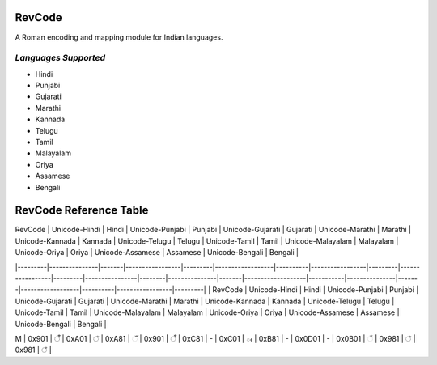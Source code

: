 RevCode
=======
A Roman encoding and mapping module for Indian languages.


*Languages Supported*
---------------------
* Hindi
* Punjabi
* Gujarati
* Marathi
* Kannada
* Telugu
* Tamil
* Malayalam
* Oriya
* Assamese
* Bengali



RevCode Reference Table
=======================

| RevCode | Unicode-Hindi | Hindi | Unicode-Punjabi | Punjabi | Unicode-Gujarati | Gujarati | Unicode-Marathi | Marathi | Unicode-Kannada | Kannada | Unicode-Telugu | Telugu | Unicode-Tamil | Tamil | Unicode-Malayalam | Malayalam | Unicode-Oriya | Oriya | Unicode-Assamese | Assamese | Unicode-Bengali | Bengali |
|---------|---------------|-------|-----------------|---------|------------------|----------|-----------------|---------|-----------------|---------|----------------|--------|---------------|-------|-------------------|-----------|---------------|-------|------------------|----------|-----------------|---------|
| RevCode | Unicode-Hindi | Hindi | Unicode-Punjabi | Punjabi | Unicode-Gujarati | Gujarati | Unicode-Marathi | Marathi | Unicode-Kannada | Kannada | Unicode-Telugu | Telugu | Unicode-Tamil | Tamil | Unicode-Malayalam | Malayalam | Unicode-Oriya | Oriya | Unicode-Assamese | Assamese | Unicode-Bengali | Bengali |


| M       | 0x901         | ँ      | 0xA01           | ਁ        | 0xA81            | ઁ         | 0x901           | ँ        | 0xC81           | -       | 0xC01          | ఁ      | 0xB81         | -     | 0x0D01            | -         | 0x0B01        | ଁ      | 0x981            | ঁ         | 0x981           | ঁ        |
+---------+---------------+-------+-----------------+---------+------------------+----------+-----------------+---------+-----------------+---------+----------------+--------+---------------+-------+-------------------+-----------+---------------+-------+------------------+----------+-----------------+---------+
| x       | 0x902         | ं      | 0xA02           | ਂ        | 0xA82            | ં         | 0x902           | ं        | 0xC82           | ಂ       | 0xC02          | ం      | 0xB82         | ஂ      | 0x0D02            | ം         | 0x0B02        | ଂ     | 0x982            | ং        | 0x982           | ং       |
+---------+---------------+-------+-----------------+---------+------------------+----------+-----------------+---------+-----------------+---------+----------------+--------+---------------+-------+-------------------+-----------+---------------+-------+------------------+----------+-----------------+---------+
| X       | 0x903         | ः     | 0xA03           | ਃ       | 0xA83            | ઃ        | 0x903           | ः       | 0xC83           | ಃ       | 0xC03          | ః      | 0xB83         | ஃ     | 0x0D03            | ഃ         | 0x0B03        | ଃ     | 0x983            | ঃ        | 0x983           | ঃ       |
+---------+---------------+-------+-----------------+---------+------------------+----------+-----------------+---------+-----------------+---------+----------------+--------+---------------+-------+-------------------+-----------+---------------+-------+------------------+----------+-----------------+---------+
| a       | 0x905         | अ     | 0xA05           | ਅ       | 0xA85            | અ        | 0x905           | अ       | 0xC85           | ಅ       | 0xC05          | అ      | 0xB85         | அ     | 0x0D05            | അ         | 0x0B05        | ଅ     | 0x985            | অ        | 0x985           | অ       |
+---------+---------------+-------+-----------------+---------+------------------+----------+-----------------+---------+-----------------+---------+----------------+--------+---------------+-------+-------------------+-----------+---------------+-------+------------------+----------+-----------------+---------+
| A       | 0x906         | आ     | 0xA06           | ਆ       | 0xA86            | આ        | 0x906           | आ       | 0xC86           | ಆ       | 0xC06          | ఆ      | 0xB86         | ஆ     | 0x0D06            | ആ         | 0x0B06        | ଆ     | 0x986            | আ        | 0x986           | আ       |
+---------+---------------+-------+-----------------+---------+------------------+----------+-----------------+---------+-----------------+---------+----------------+--------+---------------+-------+-------------------+-----------+---------------+-------+------------------+----------+-----------------+---------+
| i       | 0x907         | इ     | 0xA07           | ਇ       | 0xA87            | ઇ        | 0x907           | इ       | 0xC87           | ಇ       | 0xC07          | ఇ      | 0xB87         | இ     | 0x0D07            | ഇ         | 0x0B07        | ଇ     | 0x987            | ই        | 0x987           | ই       |
+---------+---------------+-------+-----------------+---------+------------------+----------+-----------------+---------+-----------------+---------+----------------+--------+---------------+-------+-------------------+-----------+---------------+-------+------------------+----------+-----------------+---------+
| I       | 0x908         | ई     | 0xA08           | ਈ       | 0xA88            | ઈ        | 0x908           | ई       | 0xC88           | ಈ       | 0xC08          | ఈ      | 0xB88         | ஈ     | 0x0D08            | ഈ         | 0x0B08        | ଈ     | 0x988            | ঈ        | 0x988           | ঈ       |
+---------+---------------+-------+-----------------+---------+------------------+----------+-----------------+---------+-----------------+---------+----------------+--------+---------------+-------+-------------------+-----------+---------------+-------+------------------+----------+-----------------+---------+
| u       | 0x909         | उ     | 0xA09           | ਉ       | 0xA89            | ઉ        | 0x909           | उ       | 0xC89           | ಉ       | 0xC09          | ఉ      | 0xB89         | உ     | 0x0D09            | ഉ         | 0x0B09        | ଉ     | 0x989            | উ        | 0x989           | উ       |
+---------+---------------+-------+-----------------+---------+------------------+----------+-----------------+---------+-----------------+---------+----------------+--------+---------------+-------+-------------------+-----------+---------------+-------+------------------+----------+-----------------+---------+
| U       | 0x90A         | ऊ     | 0xA0A           | ਊ       | 0xA8A            | ઊ        | 0x90A           | ऊ       | 0xC8A           | ಊ       | 0xC0A          | ఊ      | 0xB8A         | ஊ     | 0x0D0A            | ഊ         | 0x0B0A        | ଊ     | 0x98A            | ঊ        | 0x98A           | ঊ       |
+---------+---------------+-------+-----------------+---------+------------------+----------+-----------------+---------+-----------------+---------+----------------+--------+---------------+-------+-------------------+-----------+---------------+-------+------------------+----------+-----------------+---------+
| WR      | 0x90B         | ऋ     | 0xA0B           | -       | 0xA8B            | ઋ        | 0x90B           | ऋ       | 0xC8B           | ಋ       | 0xC0B          | ఋ      | 0xB8B         | -     | 0x0D0B            | ഋ         | 0x0B0B        | ଋ     | 0x98B            | ঋ        | 0x98B           | ঋ       |
+---------+---------------+-------+-----------------+---------+------------------+----------+-----------------+---------+-----------------+---------+----------------+--------+---------------+-------+-------------------+-----------+---------------+-------+------------------+----------+-----------------+---------+
| WD      | 0x90C         |       | 0xA0C           | -       | 0xA8C            | ઌ        | 0x90C           |         | 0xC8C           | -       | 0xC0C          | -      | 0xB8C         |       |                   | -         | 0x0B0C        | -     | 0x98C            | -        | 0x98C           | -       |
+---------+---------------+-------+-----------------+---------+------------------+----------+-----------------+---------+-----------------+---------+----------------+--------+---------------+-------+-------------------+-----------+---------------+-------+------------------+----------+-----------------+---------+
| WA      | 0x90D         | ऍ     | 0xA0D           | -       | 0xA8D            | ઍ        | 0x90D           | ऍ       | 0xC8D           | -       | 0xC0D          | -      | 0xB8D         | -     |                   | -         | 0x0B0D        | -     | 0x98D            | -        | 0x98D           | -       |
+---------+---------------+-------+-----------------+---------+------------------+----------+-----------------+---------+-----------------+---------+----------------+--------+---------------+-------+-------------------+-----------+---------------+-------+------------------+----------+-----------------+---------+
| e       | 0x90E         | -     | 0xA0E           | -       | 0xA8E            |          | 0x90E           |         | 0xC8E           | ಎ       | 0xC0E          | ఎ      | 0xB8E         | எ     | 0x0D0E            | എ         | 0x0B0E        | -     | 0x98E            | -        | 0x98E           | -       |
+---------+---------------+-------+-----------------+---------+------------------+----------+-----------------+---------+-----------------+---------+----------------+--------+---------------+-------+-------------------+-----------+---------------+-------+------------------+----------+-----------------+---------+
| E       | 0x90F         | ए     | 0xA0F           | ਏ       | 0xA8F            | એ        | 0x90F           | ए       | 0xC8F           | ಏ       | 0xC0F          | ఏ      | 0xB8F         | ஏ     | 0x0D0F            | ഏ         | 0x0B0F        | ଏ     | 0x98F            | এ        | 0x98F           | এ       |
+---------+---------------+-------+-----------------+---------+------------------+----------+-----------------+---------+-----------------+---------+----------------+--------+---------------+-------+-------------------+-----------+---------------+-------+------------------+----------+-----------------+---------+
| YE      | 0x910         | ऐ     | 0xA10           | ਐ       | 0xA90            | ઐ        | 0x910           | ऐ       | 0xC90           | ಐ       | 0xC10          | ఐ      | 0xB90         | ஐ     | 0x0D10            | ഐ         | 0x0B10        | ଐ     | 0x990            | ঐ        | 0x990           | ঐ       |
+---------+---------------+-------+-----------------+---------+------------------+----------+-----------------+---------+-----------------+---------+----------------+--------+---------------+-------+-------------------+-----------+---------------+-------+------------------+----------+-----------------+---------+
| WO      | 0x911         | ऑ     | 0xA11           |         | 0xA91            | ઑ        | 0x911           | ऑ       | 0xC91           | -       | 0xC11          | -      | 0xB91         | -     |                   | -         | 0x0B11        | -     | 0x991            | -        | 0x991           | -       |
+---------+---------------+-------+-----------------+---------+------------------+----------+-----------------+---------+-----------------+---------+----------------+--------+---------------+-------+-------------------+-----------+---------------+-------+------------------+----------+-----------------+---------+
| o       | 0x912         | -     | 0xA12           |         | 0xA92            |          | 0x912           |         | 0xC92           | ಒ       | 0xC12          | ఒ      | 0xB92         | ஒ     | 0x0D12            | ഒ         | 0x0B12        | -     | 0x992            | -        | 0x992           | -       |
+---------+---------------+-------+-----------------+---------+------------------+----------+-----------------+---------+-----------------+---------+----------------+--------+---------------+-------+-------------------+-----------+---------------+-------+------------------+----------+-----------------+---------+
| O       | 0x913         | ओ     | 0xA13           | ਓ       | 0xA93            | ઓ        | 0x913           | ओ       | 0xC93           | ಓ       | 0xC13          | ఓ      | 0xB93         | ஓ     | 0x0D13            | ഓ         | 0x0B13        | ଓ     | 0x993            | ও        | 0x993           | ও       |
+---------+---------------+-------+-----------------+---------+------------------+----------+-----------------+---------+-----------------+---------+----------------+--------+---------------+-------+-------------------+-----------+---------------+-------+------------------+----------+-----------------+---------+
| YO      | 0x914         | औ     | 0xA14           | ਔ       | 0xA94            | ઔ        | 0x914           | औ       | 0xC94           | ಔ       | 0xC14          | ఔ      | 0xB94         | ஒள    | 0x0D14            | ഔ         | 0x0B14        | ଔ     | 0x994            | ঔ        | 0x994           | ঔ       |
+---------+---------------+-------+-----------------+---------+------------------+----------+-----------------+---------+-----------------+---------+----------------+--------+---------------+-------+-------------------+-----------+---------------+-------+------------------+----------+-----------------+---------+
| k       | 0x915         | क     | 0xA15           | ਕ       | 0xA95            | ક        | 0x915           | क       | 0xC95           | ಕ       | 0xC15          | క      | 0xB95         | க     | 0x0D15            | ക         | 0x0B15        | କ     | 0x995            | ক        | 0x995           | ক       |
+---------+---------------+-------+-----------------+---------+------------------+----------+-----------------+---------+-----------------+---------+----------------+--------+---------------+-------+-------------------+-----------+---------------+-------+------------------+----------+-----------------+---------+
| K       | 0x916         | ख     | 0xA16           | ਖ       | 0xA96            | ખ        | 0x916           | ख       | 0xC96           | ಖ       | 0xC16          | ఖ      | 0xB96         | -     | 0x0D16            | ഖ         | 0x0B16        | ଖ     | 0x996            | খ        | 0x996           | খ       |
+---------+---------------+-------+-----------------+---------+------------------+----------+-----------------+---------+-----------------+---------+----------------+--------+---------------+-------+-------------------+-----------+---------------+-------+------------------+----------+-----------------+---------+
| g       | 0x917         | ग     | 0xA17           | ਗ       | 0xA97            | ગ        | 0x917           | ग       | 0xC97           | ಗ       | 0xC17          | గ      | 0xB97         | -     | 0x0D17            | ഗ         | 0x0B17        | ଗ     | 0x997            | গ        | 0x997           | গ       |
+---------+---------------+-------+-----------------+---------+------------------+----------+-----------------+---------+-----------------+---------+----------------+--------+---------------+-------+-------------------+-----------+---------------+-------+------------------+----------+-----------------+---------+
| G       | 0x918         | घ     | 0xA18           | ਘ       | 0xA98            | ઘ        | 0x918           | घ       | 0xC98           | ಘ       | 0xC18          | ఘ      | 0xB98         | -     | 0x0D18            | ഘ         | 0x0B18        | ଘ     | 0x998            | ঘ        | 0x998           | ঘ       |
+---------+---------------+-------+-----------------+---------+------------------+----------+-----------------+---------+-----------------+---------+----------------+--------+---------------+-------+-------------------+-----------+---------------+-------+------------------+----------+-----------------+---------+
| z       | 0x919         | ङ     | 0xA19           | ਙ       | 0xA99            | ઙ        | 0x919           | ङ       | 0xC99           | ಙ       | 0xC19          | ఙ      | 0xB99         | ங     | 0x0D19            | ങ         | 0x0B19        | ଙ     | 0x999            | ঙ        | 0x999           | ঙ       |
+---------+---------------+-------+-----------------+---------+------------------+----------+-----------------+---------+-----------------+---------+----------------+--------+---------------+-------+-------------------+-----------+---------------+-------+------------------+----------+-----------------+---------+
| c       | 0x91A         | च     | 0xA1A           | ਚ       | 0xA9A            | ચ        | 0x91A           | च       | 0xC9A           | ಚ       | 0xC1A          | చ      | 0xB9A         | ச     | 0x0D1A            | ച         | 0x0B1A        | ଚ     | 0x99A            | চ        | 0x99A           | চ       |
+---------+---------------+-------+-----------------+---------+------------------+----------+-----------------+---------+-----------------+---------+----------------+--------+---------------+-------+-------------------+-----------+---------------+-------+------------------+----------+-----------------+---------+
| C       | 0x91B         | छ     | 0xA1B           | ਛ       | 0xA9B            | છ        | 0x91B           | छ       | 0xC9B           | ಛ       | 0xC1B          | ఛ      | 0xB9B         | -     | 0x0D1B            | ഛ         | 0x0B1B        | ଛ     | 0x99B            | ছ        | 0x99B           | ছ       |
+---------+---------------+-------+-----------------+---------+------------------+----------+-----------------+---------+-----------------+---------+----------------+--------+---------------+-------+-------------------+-----------+---------------+-------+------------------+----------+-----------------+---------+
| j       | 0x91C         | ज     | 0xA1C           | ਜ       | 0xA9C            | જ        | 0x91C           | ज       | 0xC9C           | ಜ       | 0xC1C          | జ      | 0xB9C         | ஜ     | 0x0D1C            | ജ         | 0x0B1C        | ଜ     | 0x99C            | জ        | 0x99C           | জ       |
+---------+---------------+-------+-----------------+---------+------------------+----------+-----------------+---------+-----------------+---------+----------------+--------+---------------+-------+-------------------+-----------+---------------+-------+------------------+----------+-----------------+---------+
| J       | 0x91D         | झ     | 0xA1D           | ਝ       | 0xA9D            | ઝ        | 0x91D           | झ       | 0xC9D           | ಝ       | 0xC1D          | ఝ      | 0xB9D         | -     | 0x0D1D            | ഝ         | 0x0B1D        | ଝ     | 0x99D            | ঝ        | 0x99D           | ঝ       |
+---------+---------------+-------+-----------------+---------+------------------+----------+-----------------+---------+-----------------+---------+----------------+--------+---------------+-------+-------------------+-----------+---------------+-------+------------------+----------+-----------------+---------+
| Z       | 0x91E         | ञ     | 0xA1E           | ਞ       | 0xA9E            | ઞ        | 0x91E           | ञ       | 0xC9E           | ಞ       | 0xC1E          | ఞ      | 0xB9E         | ஞ     | 0x0D1E            | ഞ         | 0x0B1E        | ଞ     | 0x99E            | ঞ        | 0x99E           | ঞ       |
+---------+---------------+-------+-----------------+---------+------------------+----------+-----------------+---------+-----------------+---------+----------------+--------+---------------+-------+-------------------+-----------+---------------+-------+------------------+----------+-----------------+---------+
| T       | 0x91F         | ट     | 0xA1F           | ਟ       | 0xA9F            | ટ        | 0x91F           | ट       | 0xC9F           | ಟ       | 0xC1F          | ట      | 0xB9F         | ட     | 0x0D1F            | ട         | 0x0B1F        | ଟ     | 0x99F            | ট        | 0x99F           | ট       |
+---------+---------------+-------+-----------------+---------+------------------+----------+-----------------+---------+-----------------+---------+----------------+--------+---------------+-------+-------------------+-----------+---------------+-------+------------------+----------+-----------------+---------+
| HT      | 0x920         | ठ     | 0xA20           | ਠ       | 0xAA0            | ઠ        | 0x920           | ठ       | 0xCA0           | ಠ       | 0xC20          | ఠ      | 0xBA0         | -     | 0x0D20            | ഠ         | 0x0B20        | ଠ     | 0x9A0            | ঠ        | 0x9A0           | ঠ       |
+---------+---------------+-------+-----------------+---------+------------------+----------+-----------------+---------+-----------------+---------+----------------+--------+---------------+-------+-------------------+-----------+---------------+-------+------------------+----------+-----------------+---------+
| D       | 0x921         | ड     | 0xA21           | ਡ       | 0xAA1            | ડ        | 0x921           | ड       | 0xCA1           | ಡ       | 0xC21          | డ      | 0xBA1         | -     | 0x0D21            | ഡ         | 0x0B21        | ଡ     | 0x9A1            | ড        | 0x9A1           | ড       |
+---------+---------------+-------+-----------------+---------+------------------+----------+-----------------+---------+-----------------+---------+----------------+--------+---------------+-------+-------------------+-----------+---------------+-------+------------------+----------+-----------------+---------+
| HD      | 0x922         | ढ     | 0xA22           | ਢ       | 0xAA2            | ઢ        | 0x922           | ढ       | 0xCA2           | ಢ       | 0xC22          | ఢ      | 0xBA2         | -     | 0x0D22            | ഢ         | 0x0B22        | ଢ     | 0x9A2            | ঢ        | 0x9A2           | ঢ       |
+---------+---------------+-------+-----------------+---------+------------------+----------+-----------------+---------+-----------------+---------+----------------+--------+---------------+-------+-------------------+-----------+---------------+-------+------------------+----------+-----------------+---------+
| N       | 0x923         | ण     | 0xA23           | ਣ       | 0xAA3            | ણ        | 0x923           | ण       | 0xCA3           | ಣ       | 0xC23          | ణ      | 0xBA3         | ண     | 0x0D23            | ണ         | 0x0B23        | ଣ     | 0x9A3            | ণ        | 0x9A3           | ণ       |
+---------+---------------+-------+-----------------+---------+------------------+----------+-----------------+---------+-----------------+---------+----------------+--------+---------------+-------+-------------------+-----------+---------------+-------+------------------+----------+-----------------+---------+
| t       | 0x924         | त     | 0xA24           | ਤ       | 0xAA4            | ત        | 0x924           | त       | 0xCA4           | ತ       | 0xC24          | త      | 0xBA4         | த     | 0x0D24            | ത         | 0x0B24        | ତ     | 0x9A4            | ত        | 0x9A4           | ত       |
+---------+---------------+-------+-----------------+---------+------------------+----------+-----------------+---------+-----------------+---------+----------------+--------+---------------+-------+-------------------+-----------+---------------+-------+------------------+----------+-----------------+---------+
| Ht      | 0x925         | थ     | 0xA25           | ਥ       | 0xAA5            | થ        | 0x925           | थ       | 0xCA5           | ಥ       | 0xC25          | థ      | 0xBA5         | -     | 0x0D25            | ഥ         | 0x0B25        | ଥ     | 0x9A5            | থ        | 0x9A5           | থ       |
+---------+---------------+-------+-----------------+---------+------------------+----------+-----------------+---------+-----------------+---------+----------------+--------+---------------+-------+-------------------+-----------+---------------+-------+------------------+----------+-----------------+---------+
| d       | 0x926         | द     | 0xA26           | ਦ       | 0xAA6            | દ        | 0x926           | द       | 0xCA6           | ದ       | 0xC26          | ద      | 0xBA6         | -     | 0x0D26            | ദ         | 0x0B26        | ଦ     | 0x9A6            | দ        | 0x9A6           | দ       |
+---------+---------------+-------+-----------------+---------+------------------+----------+-----------------+---------+-----------------+---------+----------------+--------+---------------+-------+-------------------+-----------+---------------+-------+------------------+----------+-----------------+---------+
| Hd      | 0x927         | ध     | 0xA27           | ਧ       | 0xAA7            | ધ        | 0x927           | ध       | 0xCA7           | ಧ       | 0xC27          | ధ      | 0xBA7         | -     | 0x0D27            | ധ         | 0x0B27        | ଧ     | 0x9A7            | ধ        | 0x9A7           | ধ       |
+---------+---------------+-------+-----------------+---------+------------------+----------+-----------------+---------+-----------------+---------+----------------+--------+---------------+-------+-------------------+-----------+---------------+-------+------------------+----------+-----------------+---------+
| n       | 0x928         | न     | 0xA28           | ਨ       | 0xAA8            | ન        | 0x928           | न       | 0xCA8           | ನ       | 0xC28          | న      | 0xBA8         | ந     | 0x0D28            | ന         | 0x0B28        | ନ     | 0x9A8            | ন        | 0x9A8           | ন       |
+---------+---------------+-------+-----------------+---------+------------------+----------+-----------------+---------+-----------------+---------+----------------+--------+---------------+-------+-------------------+-----------+---------------+-------+------------------+----------+-----------------+---------+
| Q       | 0x929         | ऩ     | 0xA29           | -       |                  |          | 0x929           | ऩ       | 0xCA9           | -       | 0xC29          | -      | 0xBA9         | ன     |                   | -         | 0x0B29        | -     | 0x9A9            | -        | 0x9A9           | -       |
+---------+---------------+-------+-----------------+---------+------------------+----------+-----------------+---------+-----------------+---------+----------------+--------+---------------+-------+-------------------+-----------+---------------+-------+------------------+----------+-----------------+---------+
| p       | 0x92A         | प     | 0xA2A           | ਪ       | 0xAAA            | પ        | 0x92A           | प       | 0xCAA           | ಪ       | 0xC2A          | ప      | 0xBAA         | ப     | 0x0D2A            | പ         | 0x0B2A        | ପ     | 0x9AA            | প        | 0x9AA           | প       |
+---------+---------------+-------+-----------------+---------+------------------+----------+-----------------+---------+-----------------+---------+----------------+--------+---------------+-------+-------------------+-----------+---------------+-------+------------------+----------+-----------------+---------+
| P       | 0x92B         | फ     | 0xA2B           | ਫ       | 0xAAB            | ફ        | 0x92B           | फ       | 0xCAB           | ಫ       | 0xC2B          | ఫ      | 0xBAB         | -     | 0x0D2B            | ഫ         | 0x0B2B        | ଫ     | 0x9AB            | ফ        | 0x9AB           | ফ       |
+---------+---------------+-------+-----------------+---------+------------------+----------+-----------------+---------+-----------------+---------+----------------+--------+---------------+-------+-------------------+-----------+---------------+-------+------------------+----------+-----------------+---------+
| b       | 0x92C         | ब     | 0xA2C           | ਬ       | 0xAAC            | બ        | 0x92C           | ब       | 0xCAC           | ಬ       | 0xC2C          | బ      | 0xBAC         | -     | 0x0D2C            | ബ         | 0x0B2C        | ବ     | 0x9AC            | ব        | 0x9AC           | ব       |
+---------+---------------+-------+-----------------+---------+------------------+----------+-----------------+---------+-----------------+---------+----------------+--------+---------------+-------+-------------------+-----------+---------------+-------+------------------+----------+-----------------+---------+
| B       | 0x92D         | भ     | 0xA2D           | ਭ       | 0xAAD            | ભ        | 0x92D           | भ       | 0xCAD           | ಭ       | 0xC2D          | భ      | 0xBAD         | -     | 0x0D2D            | ഭ         | 0x0B2D        | ଭ     | 0x9AD            | ভ        | 0x9AD           | ভ       |
+---------+---------------+-------+-----------------+---------+------------------+----------+-----------------+---------+-----------------+---------+----------------+--------+---------------+-------+-------------------+-----------+---------------+-------+------------------+----------+-----------------+---------+
| m       | 0x92E         | म     | 0xA2E           | ਮ       | 0xAAE            | મ        | 0x92E           | म       | 0xCAE           | ಮ       | 0xC2E          | మ      | 0xBAE         | ம     | 0x0D2E            | മ         | 0x0B2E        | ମ     | 0x9AE            | ম        | 0x9AE           | ম       |
+---------+---------------+-------+-----------------+---------+------------------+----------+-----------------+---------+-----------------+---------+----------------+--------+---------------+-------+-------------------+-----------+---------------+-------+------------------+----------+-----------------+---------+
| y       | 0x92F         | य     | 0xA2F           | ਯ       | 0xAAF            | ય        | 0x92F           | य       | 0xCAF           | ಯ       | 0xC2F          | య      | 0xBAF         | ய     | 0x0D2F            | യ         | 0x0B5F        | ୟ     | 0x9AF            | য        | 0x9AF           | য       |
+---------+---------------+-------+-----------------+---------+------------------+----------+-----------------+---------+-----------------+---------+----------------+--------+---------------+-------+-------------------+-----------+---------------+-------+------------------+----------+-----------------+---------+
| r       | 0x930         | र     | 0xA30           | ਰ       | 0xAB0            | ર        | 0x930           | र       | 0xCB0           | ರ       | 0xC30          | ర      | 0xBB0         | ர     | 0x0D30            | ര         | 0x0B30        | ର     | 0x9F0            | ৰ        | 0x9B0           | র       |
+---------+---------------+-------+-----------------+---------+------------------+----------+-----------------+---------+-----------------+---------+----------------+--------+---------------+-------+-------------------+-----------+---------------+-------+------------------+----------+-----------------+---------+
| R       | 0x931         | ऱ     | 0xA31           |         |                  |          | 0x931           |         | 0xCB1           | ಱ       | 0xC31          | ఱ      | 0xBB1         | -     | 0x0D31            | റ         | 0x0B31        | -     | 0x9B1            | -        | 0x9B1           | -       |
+---------+---------------+-------+-----------------+---------+------------------+----------+-----------------+---------+-----------------+---------+----------------+--------+---------------+-------+-------------------+-----------+---------------+-------+------------------+----------+-----------------+---------+
| l       | 0x932         | ल     | 0xA32           | ਲ       | 0xAB2            | લ        | 0x932           | ल       | 0xCB2           | ಲ       | 0xC32          | ల      | 0xBB2         | ல     | 0x0D32            | ല         | 0x0B32        | ଲ     | 0x9B2            | ল        | 0x9B2           | ল       |
+---------+---------------+-------+-----------------+---------+------------------+----------+-----------------+---------+-----------------+---------+----------------+--------+---------------+-------+-------------------+-----------+---------------+-------+------------------+----------+-----------------+---------+
| L       | 0x933         | ळ     | 0xA33           | ਲ਼       | 0xAB3            | ળ        | 0x933           | ळ       | 0xCB3           | ಳ       | 0xC33          | ళ      | 0xBB3         | ள     | 0x0D33            | ള         | 0x0B33        | ଳ     | 0x9B3            | -        | 0x9B3           | -       |
+---------+---------------+-------+-----------------+---------+------------------+----------+-----------------+---------+-----------------+---------+----------------+--------+---------------+-------+-------------------+-----------+---------------+-------+------------------+----------+-----------------+---------+
| Hz      | 0x934         | ऴ     | 0xA34           |         |                  |          | 0x934           |         | 0xCB4           | -       | 0xC34          | ఴ      | 0xBB4         | ழ     | 0x0D34            | ഴ         | 0x0B34        | -     | 0x9B4            | -        | 0x9B4           | -       |
+---------+---------------+-------+-----------------+---------+------------------+----------+-----------------+---------+-----------------+---------+----------------+--------+---------------+-------+-------------------+-----------+---------------+-------+------------------+----------+-----------------+---------+
| v       | 0x935         | व     | 0xA35           | ਵ       | 0xAB5            | વ        | 0x935           | व       | 0xCB5           | ವ       | 0xC35          | వ      | 0xBB5         | வ     | 0x0D35            | വ         | 0x0B71        | ୱ     | 0x9F1            | ৱ        | 0x9F1           | ৱ       |
+---------+---------------+-------+-----------------+---------+------------------+----------+-----------------+---------+-----------------+---------+----------------+--------+---------------+-------+-------------------+-----------+---------------+-------+------------------+----------+-----------------+---------+
| S       | 0x936         | श     | 0xA36           | ਸ਼       | 0xAB6            | શ        | 0x936           | श       | 0xCB6           | ಶ       | 0xC36          | శ      | 0xBB6         | ஶ     | 0x0D36            | ശ         | 0x0B36        | ଶ     | 0x9B6            | শ        | 0x9B6           | শ       |
+---------+---------------+-------+-----------------+---------+------------------+----------+-----------------+---------+-----------------+---------+----------------+--------+---------------+-------+-------------------+-----------+---------------+-------+------------------+----------+-----------------+---------+
| Hs      | 0x937         | ष     | 0xA37           | -       | 0xAB7            | ષ        | 0x937           | ष       | 0xCB7           | ಷ       | 0xC37          | ష      | 0xBB7         | ஷ     | 0x0D37            | ഷ         | 0x0B37        | ଷ     | 0x9B7            | ষ        | 0x9B7           | ষ       |
+---------+---------------+-------+-----------------+---------+------------------+----------+-----------------+---------+-----------------+---------+----------------+--------+---------------+-------+-------------------+-----------+---------------+-------+------------------+----------+-----------------+---------+
| s       | 0x938         | स     | 0xA38           | ਸ       | 0xAB8            | સ        | 0x938           | स       | 0xCB8           | ಸ       | 0xC38          | స      | 0xBB8         | ஸ     | 0x0D38            | സ         | 0x0B38        | ସ     | 0x9B8            | স        | 0x9B8           | স       |
+---------+---------------+-------+-----------------+---------+------------------+----------+-----------------+---------+-----------------+---------+----------------+--------+---------------+-------+-------------------+-----------+---------------+-------+------------------+----------+-----------------+---------+
| h       | 0x939         | ह     | 0xA39           | ਹ       | 0xAB9            | હ        | 0x939           | ह       | 0xCB9           | ಹ       | 0xC39          | హ      | 0xBB9         | ஹ     | 0x0D39            | ഹ         | 0x0B39        | ହ     | 0x9B9            | হ        | 0x9B9           | হ       |
+---------+---------------+-------+-----------------+---------+------------------+----------+-----------------+---------+-----------------+---------+----------------+--------+---------------+-------+-------------------+-----------+---------------+-------+------------------+----------+-----------------+---------+
|         | 0x93C         | ़      | 0xA3C           |         | 0xABC            | ઼         | 0x93C           | ़        | 0xCBC           | -       | 0xC3C          |        | 0xBBC         |       |                   |           | 0x0B3C        | ଼      | 0x9BC            | ়         | 0x9BC           | ়        |
+---------+---------------+-------+-----------------+---------+------------------+----------+-----------------+---------+-----------------+---------+----------------+--------+---------------+-------+-------------------+-----------+---------------+-------+------------------+----------+-----------------+---------+
|         | 0x93D         |       | 0xA3D           |         | 0xABD            | ઽ        | 0x93D           |         | 0xCBD           | ಽ       | 0xC3D          | ఽ      | 0xBBD         |       |                   |           | 0x0B3D        | -     | 0x9BD            | -        | 0x9BD           | -       |
+---------+---------------+-------+-----------------+---------+------------------+----------+-----------------+---------+-----------------+---------+----------------+--------+---------------+-------+-------------------+-----------+---------------+-------+------------------+----------+-----------------+---------+
| A       | 0x93E         | ा     | 0xA3E           | ਾ       | 0xABE            | ા        | 0x93E           | ा       | 0xCBE           | ಾ       | 0xC3E          | ా       | 0xBBE         | ா     | 0x0D3E            | ാ         | 0x0B3E        | ା     | 0x9BE            | া        | 0x9BE           | া       |
+---------+---------------+-------+-----------------+---------+------------------+----------+-----------------+---------+-----------------+---------+----------------+--------+---------------+-------+-------------------+-----------+---------------+-------+------------------+----------+-----------------+---------+
| i       | 0x93F         | ि     | 0xA3F           | ਿ       | 0xABF            | િ        | 0x93F           | ि       | 0xCBF           | ಿ        | 0xC3F          | ి       | 0xBBF         | ி     | 0x0D3F            | ി         | 0x0B3F        | ି      | 0x9BF            | ি        | 0x9BF           | ি       |
+---------+---------------+-------+-----------------+---------+------------------+----------+-----------------+---------+-----------------+---------+----------------+--------+---------------+-------+-------------------+-----------+---------------+-------+------------------+----------+-----------------+---------+
| I       | 0x940         | ी     | 0xA40           | ੀ       | 0xAC0            | ી        | 0x940           | ी       | 0xCC0           | ೀ       | 0xC40          | ీ       | 0xBC0         | ீ      | 0x0D40            | ീ         | 0x0B40        | ୀ     | 0x9C0            | ী        | 0x9C0           | ী       |
+---------+---------------+-------+-----------------+---------+------------------+----------+-----------------+---------+-----------------+---------+----------------+--------+---------------+-------+-------------------+-----------+---------------+-------+------------------+----------+-----------------+---------+
| u       | 0x941         | ु      | 0xA41           | ੁ        | 0xAC1            | ુ         | 0x941           | ु        | 0xCC1           | ು       | 0xC41          | ు      | 0xBC1         | ு     | 0x0D41            | ു          | 0x0B41        | ୁ      | 0x9C1            | ু         | 0x9C1           | ু        |
+---------+---------------+-------+-----------------+---------+------------------+----------+-----------------+---------+-----------------+---------+----------------+--------+---------------+-------+-------------------+-----------+---------------+-------+------------------+----------+-----------------+---------+
| U       | 0x942         | ू      | 0xA42           | ੂ        | 0xAC2            | ૂ         | 0x942           | ू        | 0xCC2           | ೂ       | 0xC42          | ూ      | 0xBC2         | ூ     | 0x0D42            | ൂ          | 0x0B42        | ୂ      | 0x9C2            | ু         | 0x9C2           | ু        |
+---------+---------------+-------+-----------------+---------+------------------+----------+-----------------+---------+-----------------+---------+----------------+--------+---------------+-------+-------------------+-----------+---------------+-------+------------------+----------+-----------------+---------+
| WR      | 0x943         | ृ      | 0xA43           |         | 0xAC3            | ૃ         | 0x943           | ृ        | 0xCC3           | ೃ       | 0xC43          | ృ      | 0xBC3         | -     | 0x0D7C            | ര്‍         | 0x0B43        | ୃ      | 0x9C3            | ৃ         | 0x9C3           | ৃ        |
+---------+---------------+-------+-----------------+---------+------------------+----------+-----------------+---------+-----------------+---------+----------------+--------+---------------+-------+-------------------+-----------+---------------+-------+------------------+----------+-----------------+---------+
| WA      | 0x945         | ॅ      | 0xA45           |         | 0xAC4            | ૄ         | 0x945           | ॅ        | 0xCC5           | -       | 0xC45          | -      | 0xBC5         | -     |                   |           | 0x0B45        | -     | 0x9C5            | -        | 0x9C5           | -       |
+---------+---------------+-------+-----------------+---------+------------------+----------+-----------------+---------+-----------------+---------+----------------+--------+---------------+-------+-------------------+-----------+---------------+-------+------------------+----------+-----------------+---------+
| e       | 0x946         | ॆ      | 0xA46           |         | 0xAC5            | ૅ         | 0x946           |         | 0xCC6           | ೆ        | 0xC46          | ె       | 0xBC6         | ெ     | OD46              | െ         | 0x0B46        | -     | 0x9C6            | -        | 0x9C6           | -       |
+---------+---------------+-------+-----------------+---------+------------------+----------+-----------------+---------+-----------------+---------+----------------+--------+---------------+-------+-------------------+-----------+---------------+-------+------------------+----------+-----------------+---------+
| E       | 0x947         | े      | 0xA47           | ੇ        | 0xAC7            | ે         | 0x947           | े        | 0xCC7           | ೇ       | 0xC47          | ే       | 0xBC7         | ே     | OD47              | േ         | 0x0B47        | େ     | 0x9C7            | ে        | 0x9C7           | ে       |
+---------+---------------+-------+-----------------+---------+------------------+----------+-----------------+---------+-----------------+---------+----------------+--------+---------------+-------+-------------------+-----------+---------------+-------+------------------+----------+-----------------+---------+
| YE      | 0x948         | ै      | 0xA48           | ੈ        | 0xAC8            | ૈ         | 0x948           | ै        | 0xCC8           | ೈ       | 0xC48          | ై       | 0xBC8         | ை     |                   | ൈ         | 0x0B48        | ୈ     | 0x9C8            | ৈ        | 0x9C8           | ৈ       |
+---------+---------------+-------+-----------------+---------+------------------+----------+-----------------+---------+-----------------+---------+----------------+--------+---------------+-------+-------------------+-----------+---------------+-------+------------------+----------+-----------------+---------+
| WO      | 0x949         | ॉ     | 0xA49           |         |                  |          | 0x949           | ॉ       | 0xCC9           | -       | 0xC49          | -      | 0xBC9         | -     |                   |           | 0x0B49        | -     | 0x9C9            | -        | 0x9C9           | -       |
+---------+---------------+-------+-----------------+---------+------------------+----------+-----------------+---------+-----------------+---------+----------------+--------+---------------+-------+-------------------+-----------+---------------+-------+------------------+----------+-----------------+---------+
| o       | 0x94A         | ॊ     | 0xA4A           |         | 0xAC9            | ૉ        | 0x94A           |         | 0xCCA           | ೊ       | 0xC4A          | ొ       | 0xBCA         | ொ     | 0x0D4A            | ൊ         | 0x0B4A        | -     | 0x2019           | ’        | 0x2019          | ’       |
+---------+---------------+-------+-----------------+---------+------------------+----------+-----------------+---------+-----------------+---------+----------------+--------+---------------+-------+-------------------+-----------+---------------+-------+------------------+----------+-----------------+---------+
| O       | 0x94B         | ो     | 0xA4B           | ੋ        | 0xACB            | ો        | 0x94B           | ो       | 0xCCB           | ೋ       | 0xC4B          | ో       | 0xBCB         | ோ     | 0x0D4B            | ോ         | 0x0B4B        | ୋ     | 0x9CB            | ো        | 0x9CB           | ো       |
+---------+---------------+-------+-----------------+---------+------------------+----------+-----------------+---------+-----------------+---------+----------------+--------+---------------+-------+-------------------+-----------+---------------+-------+------------------+----------+-----------------+---------+
| YO      | 0x94C         | ौ     | 0xA4C           | ੌ        | 0xACC            | ૌ        | 0x94C           | ौ       | 0xCCC           | ೌ        | 0xC4C          | ౌ       | 0xBCC         | ௌ     |                   |           | 0x0B4C        | ୌ     | 0x9CC            | ৌ        | 0x9CC           | ৌ       |
+---------+---------------+-------+-----------------+---------+------------------+----------+-----------------+---------+-----------------+---------+----------------+--------+---------------+-------+-------------------+-----------+---------------+-------+------------------+----------+-----------------+---------+
| q       | 0x94D         | ्      | 0xA4D           |         | 0xACD            | ્         | 0x94D           | ्        | 0xCCD           | ್        | 0xC4D          | ్       | 0xBCD         | ்      |                   | ്          | 0x0B4D        | ୍      | 0x9CD            | ্         | 0x9CD           | ্        |
+---------+---------------+-------+-----------------+---------+------------------+----------+-----------------+---------+-----------------+---------+----------------+--------+---------------+-------+-------------------+-----------+---------------+-------+------------------+----------+-----------------+---------+
| Fk      | 0x958         | क़     | 0xA58           | -       |                  |          | 0x958           |         | 0xCD8           | -       | 0xC58          | ౘ      | 0xBD8         |       | 0x0D7F            | ൿ         | 0x0B58        | -     | 0x9D8            | -        | 0x9D8           | -       |
+---------+---------------+-------+-----------------+---------+------------------+----------+-----------------+---------+-----------------+---------+----------------+--------+---------------+-------+-------------------+-----------+---------------+-------+------------------+----------+-----------------+---------+
| FK      | 0x959         | ख़     | 0xA59           | ਖ਼       |                  |          | 0x959           |         | 0xCD9           | -       | 0xC59          | ౙ      | 0xBD9         |       |                   |           | 0x0B59        | -     | 0x9D9            | -        | 0x9D9           | -       |
+---------+---------------+-------+-----------------+---------+------------------+----------+-----------------+---------+-----------------+---------+----------------+--------+---------------+-------+-------------------+-----------+---------------+-------+------------------+----------+-----------------+---------+
| Fg      | 0x95A         | ग़     | 0xA5A           | ਗ਼       |                  |          | 0x95A           |         | 0xCDA           | -       | 0xC5A          | ౚ      | 0xBDA         |       |                   |           | 0x0B5A        | -     | 0x9DA            | -        | 0x9DA           | -       |
+---------+---------------+-------+-----------------+---------+------------------+----------+-----------------+---------+-----------------+---------+----------------+--------+---------------+-------+-------------------+-----------+---------------+-------+------------------+----------+-----------------+---------+
| Fj      | 0x95B         | ज़     | 0xA5B           | ਜ਼       |                  |          | 0x95B           | ज़       | 0xCDB           | -       | 0xC5B          | -      | 0xBDB         |       |                   |           | 0x0B5B        | -     | 0x9DB            | -        | 0x9DB           | -       |
+---------+---------------+-------+-----------------+---------+------------------+----------+-----------------+---------+-----------------+---------+----------------+--------+---------------+-------+-------------------+-----------+---------------+-------+------------------+----------+-----------------+---------+
| Fd      | 0x95C         | ड़     | 0xA5C           | ੜ       |                  |          | 0x95C           | ड़       | 0xCDC           | -       | 0xC5C          | -      | 0xBDC         |       |                   |           | 0x0B5C        | ଡ଼     | 0x9DC            | ড়        | 0x9DC           | ড়       |
+---------+---------------+-------+-----------------+---------+------------------+----------+-----------------+---------+-----------------+---------+----------------+--------+---------------+-------+-------------------+-----------+---------------+-------+------------------+----------+-----------------+---------+
| HR      | 0x95D         | ढ़     | 0xA5D           |         |                  |          | 0x95D           | ढ़       | 0xCDD           | -       | 0xC5D          | -      | 0xBDD         |       | 0x0D43            | ൃ          | 0x0B5D        | ଢ଼     | 0x9DD            | ঢ়        | 0x9DD           | ঢ়       |
+---------+---------------+-------+-----------------+---------+------------------+----------+-----------------+---------+-----------------+---------+----------------+--------+---------------+-------+-------------------+-----------+---------------+-------+------------------+----------+-----------------+---------+
| FP      | 0x95E         | फ़     | 0xA5E           | ਫ਼       |                  |          | 0x95E           | फ़       | 0xCDE           | ೞ       | 0xC5E          | -      | 0xBDE         |       |                   |           | 0x0B5E        | -     | 0x9DE            | -        | 0x9DE           | -       |
+---------+---------------+-------+-----------------+---------+------------------+----------+-----------------+---------+-----------------+---------+----------------+--------+---------------+-------+-------------------+-----------+---------------+-------+------------------+----------+-----------------+---------+
| Fy      | 0x95F         | य़     | 0xA5F           | -       |                  |          | 0x95F           |         | 0xCDF           | -       | 0xC5F          | -      | 0xBDF         |       |                   |           | 0x0B2F        | ଯ     | 0x9DF            | য়        | 0x9DF           | য়       |
+---------+---------------+-------+-----------------+---------+------------------+----------+-----------------+---------+-----------------+---------+----------------+--------+---------------+-------+-------------------+-----------+---------------+-------+------------------+----------+-----------------+---------+
| YN      | 0x970         |       | 0xA70           | ੰ        |                  |          |                 |         |                 |         |                |        |               |       | 0x0D7A            | ണ്‍         |               |       |                  | -        |                 | -       |
+---------+---------------+-------+-----------------+---------+------------------+----------+-----------------+---------+-----------------+---------+----------------+--------+---------------+-------+-------------------+-----------+---------------+-------+------------------+----------+-----------------+---------+
| HH      | 0x971         |       | 0xA71           | ੱ        |                  |          |                 |         |                 |         |                |        |               |       |                   |           |               |       |                  | -        |                 | -       |
+---------+---------------+-------+-----------------+---------+------------------+----------+-----------------+---------+-----------------+---------+----------------+--------+---------------+-------+-------------------+-----------+---------------+-------+------------------+----------+-----------------+---------+
| Yt      |               |       |                 |         |                  |          |                 |         |                 |         |                |        |               |       |                   |           |               |       | 0x9CE            | ৎ        |                 | ৎ       |
+---------+---------------+-------+-----------------+---------+------------------+----------+-----------------+---------+-----------------+---------+----------------+--------+---------------+-------+-------------------+-----------+---------------+-------+------------------+----------+-----------------+---------+
| Yn      |               |       |                 |         |                  |          |                 |         |                 |         |                |        |               |       | 0x0D7B            | ന്‍         |               |       |                  |          |                 |         |
+---------+---------------+-------+-----------------+---------+------------------+----------+-----------------+---------+-----------------+---------+----------------+--------+---------------+-------+-------------------+-----------+---------------+-------+------------------+----------+-----------------+---------+
| Yl      |               |       |                 |         |                  |          | 0x093D          | ऽ       |                 |         |                |        |               |       | 0x0D7D            | ല്‍         |               |       |                  |          |                 |         |
+---------+---------------+-------+-----------------+---------+------------------+----------+-----------------+---------+-----------------+---------+----------------+--------+---------------+-------+-------------------+-----------+---------------+-------+------------------+----------+-----------------+---------+
| YL      |               |       |                 |         |                  |          | 0x0952          | ॒        |                 |         |                |        |               |       | 0x0D7E            | ള്‍         |               |       |                  |          |                 |         |
+---------+---------------+-------+-----------------+---------+------------------+----------+-----------------+---------+-----------------+---------+----------------+--------+---------------+-------+-------------------+-----------+---------------+-------+------------------+----------+-----------------+---------+
|         |               |       |                 |         |                  |          | 0x0950          | ॐ       |                 |         |                |        |               |       |                   |           |               |       |                  |          |                 |         |
+---------+---------------+-------+-----------------+---------+------------------+----------+-----------------+---------+-----------------+---------+----------------+--------+---------------+-------+-------------------+-----------+---------------+-------+------------------+----------+-----------------+---------+
| Yr      |               |       |                 |         |                  |          | 0x0960          | ॠ       |                 |         |                |        |               |       |                   |           |               |       |                  |          |                 |         |
+---------+---------------+-------+-----------------+---------+------------------+----------+-----------------+---------+-----------------+---------+----------------+--------+---------------+-------+-------------------+-----------+---------------+-------+------------------+----------+-----------------+---------+
|         |               |       |                 |         |                  |          | 0x0970          | ॰       |                 |         |                |        |               |       |                   |           |               |       |                  |          |                 |         |
+---------+---------------+-------+-----------------+---------+------------------+----------+-----------------+---------+-----------------+---------+----------------+--------+---------------+-------+-------------------+-----------+---------------+-------+------------------+----------+-----------------+---------+
|         |               |       |                 |         |                  |          |                 |         |                 |         |                |        |               |       |                   |           |               |       |                  |          |                 |         |
+---------+---------------+-------+-----------------+---------+------------------+----------+-----------------+---------+-----------------+---------+----------------+--------+---------------+-------+-------------------+-----------+---------------+-------+------------------+----------+-----------------+---------+
|         |               |       |                 |         |                  |          |                 | क्ष      |                 |         |                |        |               |       |                   |           |               |       |                  |          |                 |         |
+---------+---------------+-------+-----------------+---------+------------------+----------+-----------------+---------+-----------------+---------+----------------+--------+---------------+-------+-------------------+-----------+---------------+-------+------------------+----------+-----------------+---------+
|         |               |       |                 |         |                  |          |                 | त्र      |                 |         |                |        |               |       |                   |           |               |       |                  |          |                 |         |
+---------+---------------+-------+-----------------+---------+------------------+----------+-----------------+---------+-----------------+---------+----------------+--------+---------------+-------+-------------------+-----------+---------------+-------+------------------+----------+-----------------+---------+
|         |               |       |                 |         |                  |          |                 | ज्ञ      |                 |         |                |        |               |       |                   |           |               |       |                  |          |                 |         |
+---------+---------------+-------+-----------------+---------+------------------+----------+-----------------+---------+-----------------+---------+----------------+--------+---------------+-------+-------------------+-----------+---------------+-------+------------------+----------+-----------------+---------+
|         |               |       |                 |         |                  |          |                 | श्र      |                 |         |                |        |               |       |                   |           |               |       |                  |          |                 |         |
+---------+---------------+-------+-----------------+---------+------------------+----------+-----------------+---------+-----------------+---------+----------------+--------+---------------+-------+-------------------+-----------+---------------+-------+------------------+----------+-----------------+---------+
